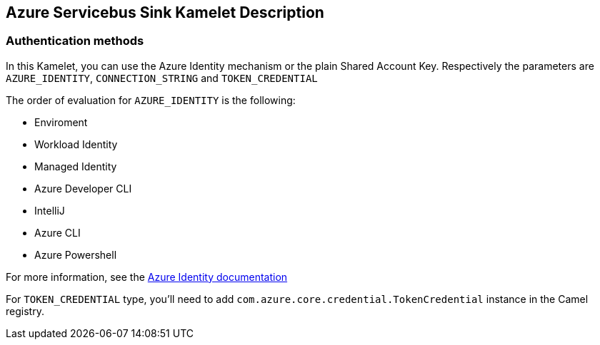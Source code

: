 == Azure Servicebus Sink Kamelet Description

=== Authentication methods

In this Kamelet, you can use the Azure Identity mechanism or the plain Shared Account Key. Respectively the parameters are `AZURE_IDENTITY`, `CONNECTION_STRING` and `TOKEN_CREDENTIAL`

The order of evaluation for `AZURE_IDENTITY` is the following:

 - Enviroment
 - Workload Identity 
 - Managed Identity 
 - Azure Developer CLI 
 - IntelliJ
 - Azure CLI
 - Azure Powershell

For more information, see the https://learn.microsoft.com/en-us/java/api/overview/azure/identity-readme[Azure Identity documentation]

For `TOKEN_CREDENTIAL` type, you'll need to add `com.azure.core.credential.TokenCredential` instance in the Camel registry.
